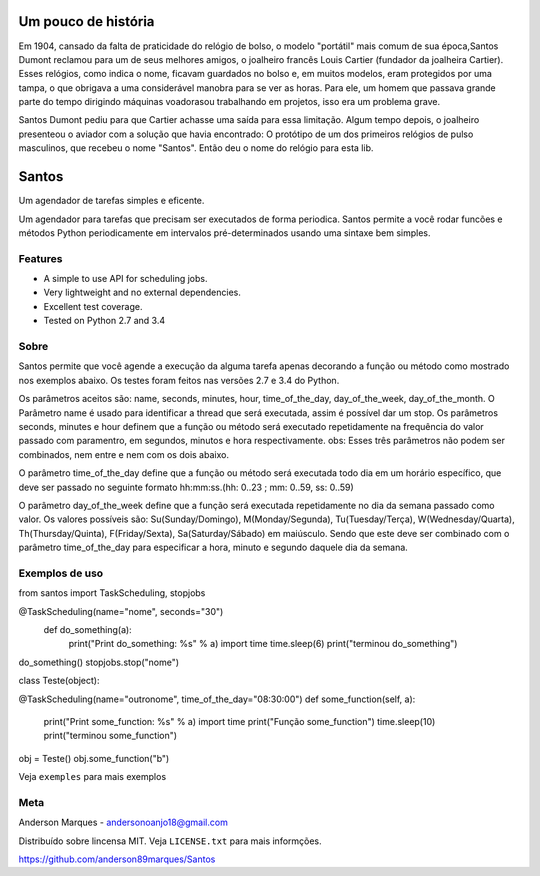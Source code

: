 .. highlight:: rst

Um pouco de história
====================
Em 1904, cansado da falta de praticidade do relógio de bolso, o modelo
"portátil" mais comum de sua época,Santos Dumont reclamou para um de
seus melhores amigos, o joalheiro francês Louis Cartier (fundador da joalheira Cartier).
Esses relógios, como indica o nome, ficavam guardados no bolso e, em muitos modelos,
eram protegidos por uma tampa, o que obrigava a uma considerável manobra para se ver as
horas. Para ele, um homem que passava grande parte do tempo dirigindo máquinas voadorasou
trabalhando em projetos, isso era um problema grave.

Santos Dumont pediu para que Cartier achasse uma saída para essa limitação. Algum tempo
depois, o joalheiro presenteou o aviador com a solução que havia encontrado:
O protótipo de um dos primeiros relógios de pulso masculinos, que recebeu o nome "Santos".
Então deu o nome do relógio para esta lib.


Santos
========

Um agendador de tarefas simples e eficente.

Um agendador para tarefas que precisam ser executados de forma periodica.
Santos permite a você rodar funcões e métodos Python periodicamente em
intervalos pré-determinados usando uma sintaxe bem simples.

Features
--------
- A simple to use API for scheduling jobs.
- Very lightweight and no external dependencies.
- Excellent test coverage.
- Tested on Python 2.7 and 3.4


Sobre
-----

Santos permite que você agende a execução da alguma tarefa apenas decorando a
função ou método como mostrado nos exemplos abaixo.
Os testes foram feitos nas versões 2.7 e 3.4 do Python.

Os parâmetros aceitos são: name, seconds, minutes, hour, time_of_the_day, day_of_the_week,
day_of_the_month.
O Parâmetro name é usado para identificar a thread que será executada, assim é possível dar um stop.
Os parâmetros seconds, minutes e hour definem que a função ou método será executado
repetidamente na frequência do valor passado com paramentro, em segundos, minutos e
hora respectivamente.
obs: Esses três parâmetros não podem ser combinados, nem entre e nem com os dois abaixo.

O parâmetro time_of_the_day define que a função ou método será executada todo dia em um horário específico,
que deve ser passado no seguinte formato hh:mm:ss.(hh: 0..23 ; mm: 0..59, ss: 0..59)

O parâmetro day_of_the_week define que a função será executada repetidamente no dia da semana passado como valor.
Os valores possíveis são: Su(Sunday/Domingo), M(Monday/Segunda), Tu(Tuesday/Terça), W(Wednesday/Quarta),
Th(Thursday/Quinta), F(Friday/Sexta), Sa(Saturday/Sábado) em maiúsculo. Sendo que este deve ser
combinado com o parâmetro time_of_the_day para especificar a hora, minuto e segundo daquele dia da semana.


Exemplos de uso
---------------

.. code-block:: python

from santos import TaskScheduling, stopjobs

@TaskScheduling(name="nome", seconds="30")
    def do_something(a):
        print("Print do_something: %s" % a)
        import time
        time.sleep(6)
        print("terminou do_something")

do_something()
stopjobs.stop("nome")

class Teste(object):

@TaskScheduling(name="outronome", time_of_the_day="08:30:00")
def some_function(self, a):
    print("Print some_function: %s" % a)
    import time
    print("Função some_function")
    time.sleep(10)
    print("terminou some_function")

obj = Teste()
obj.some_function("b")

Veja ``exemples`` para mais exemplos

Meta
----

Anderson Marques - andersonoanjo18@gmail.com

Distribuído sobre lincensa MIT. Veja ``LICENSE.txt`` para mais informções.

https://github.com/anderson89marques/Santos
